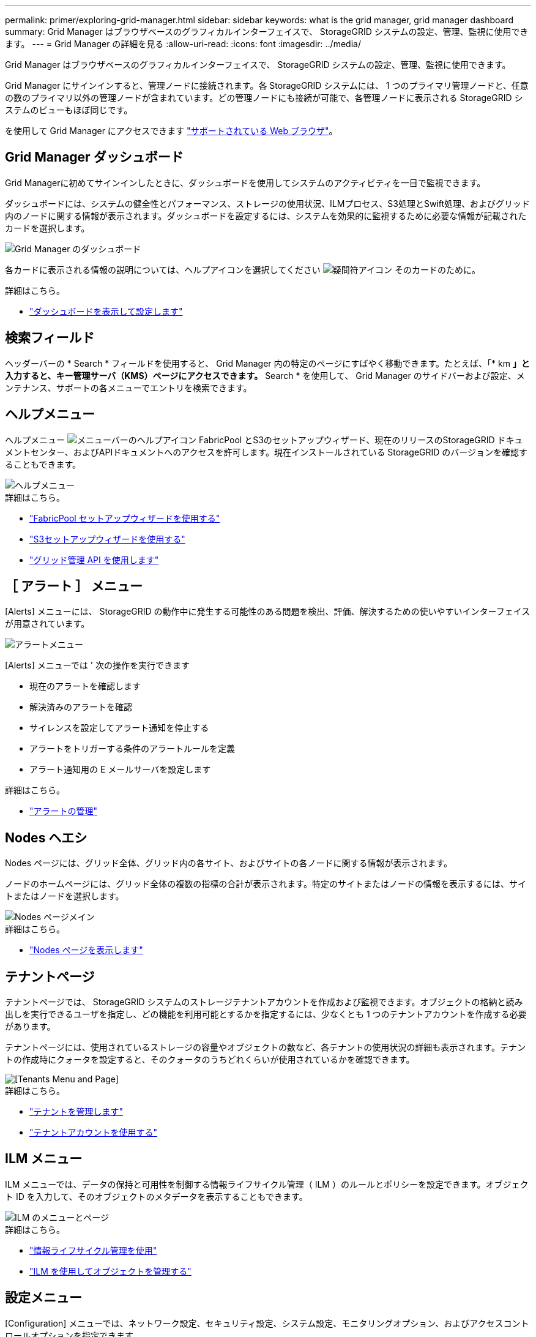 ---
permalink: primer/exploring-grid-manager.html 
sidebar: sidebar 
keywords: what is the grid manager, grid manager dashboard 
summary: Grid Manager はブラウザベースのグラフィカルインターフェイスで、 StorageGRID システムの設定、管理、監視に使用できます。 
---
= Grid Manager の詳細を見る
:allow-uri-read: 
:icons: font
:imagesdir: ../media/


[role="lead"]
Grid Manager はブラウザベースのグラフィカルインターフェイスで、 StorageGRID システムの設定、管理、監視に使用できます。

Grid Manager にサインインすると、管理ノードに接続されます。各 StorageGRID システムには、 1 つのプライマリ管理ノードと、任意の数のプライマリ以外の管理ノードが含まれています。どの管理ノードにも接続が可能で、各管理ノードに表示される StorageGRID システムのビューもほぼ同じです。

を使用して Grid Manager にアクセスできます link:../admin/web-browser-requirements.html["サポートされている Web ブラウザ"]。



== Grid Manager ダッシュボード

Grid Managerに初めてサインインしたときに、ダッシュボードを使用してシステムのアクティビティを一目で監視できます。

ダッシュボードには、システムの健全性とパフォーマンス、ストレージの使用状況、ILMプロセス、S3処理とSwift処理、およびグリッド内のノードに関する情報が表示されます。ダッシュボードを設定するには、システムを効果的に監視するために必要な情報が記載されたカードを選択します。

image::../media/grid_manager_dashboard.png[Grid Manager のダッシュボード]

各カードに表示される情報の説明については、ヘルプアイコンを選択してください image:../media/icon_nms_question.png["疑問符アイコン"] そのカードのために。

.詳細はこちら。
* link:../monitor/viewing-dashboard.html["ダッシュボードを表示して設定します"]




== 検索フィールド

ヘッダーバーの * Search * フィールドを使用すると、 Grid Manager 内の特定のページにすばやく移動できます。たとえば、「* km *」と入力すると、キー管理サーバ（KMS）ページにアクセスできます。* Search * を使用して、 Grid Manager のサイドバーおよび設定、メンテナンス、サポートの各メニューでエントリを検索できます。



== ヘルプメニュー

ヘルプメニュー image:../media/icon-help-menu-bar.png["メニューバーのヘルプアイコン"] FabricPool とS3のセットアップウィザード、現在のリリースのStorageGRID ドキュメントセンター、およびAPIドキュメントへのアクセスを許可します。現在インストールされている StorageGRID のバージョンを確認することもできます。

image::../media/help_menu.png[ヘルプメニュー]

.詳細はこちら。
* link:../fabricpool/use-fabricpool-setup-wizard.html["FabricPool セットアップウィザードを使用する"]
* link:../admin/use-s3-setup-wizard.html["S3セットアップウィザードを使用する"]
* link:../admin/using-grid-management-api.html["グリッド管理 API を使用します"]




== ［ アラート ］ メニュー

[Alerts] メニューには、 StorageGRID の動作中に発生する可能性のある問題を検出、評価、解決するための使いやすいインターフェイスが用意されています。

image::../media/alerts_menu.png[アラートメニュー]

[Alerts] メニューでは ' 次の操作を実行できます

* 現在のアラートを確認します
* 解決済みのアラートを確認
* サイレンスを設定してアラート通知を停止する
* アラートをトリガーする条件のアラートルールを定義
* アラート通知用の E メールサーバを設定します


.詳細はこちら。
* link:../monitor/managing-alerts.html["アラートの管理"]




== Nodes ヘエシ

Nodes ページには、グリッド全体、グリッド内の各サイト、およびサイトの各ノードに関する情報が表示されます。

ノードのホームページには、グリッド全体の複数の指標の合計が表示されます。特定のサイトまたはノードの情報を表示するには、サイトまたはノードを選択します。

image::../media/nodes_menu.png[Nodes ページメイン]

.詳細はこちら。
* link:../monitor/viewing-nodes-page.html["Nodes ページを表示します"]




== テナントページ

テナントページでは、 StorageGRID システムのストレージテナントアカウントを作成および監視できます。オブジェクトの格納と読み出しを実行できるユーザを指定し、どの機能を利用可能とするかを指定するには、少なくとも 1 つのテナントアカウントを作成する必要があります。

テナントページには、使用されているストレージの容量やオブジェクトの数など、各テナントの使用状況の詳細も表示されます。テナントの作成時にクォータを設定すると、そのクォータのうちどれくらいが使用されているかを確認できます。

image::../media/tenants_menu_and_page.png[[Tenants Menu and Page]]

.詳細はこちら。
* link:../admin/managing-tenants.html["テナントを管理します"]
* link:../tenant/index.html["テナントアカウントを使用する"]




== ILM メニュー

ILM メニューでは、データの保持と可用性を制御する情報ライフサイクル管理（ ILM ）のルールとポリシーを設定できます。オブジェクト ID を入力して、そのオブジェクトのメタデータを表示することもできます。

image::../media/ilm_menu_and_page.png[ILM のメニューとページ]

.詳細はこちら。
* link:using-information-lifecycle-management.html["情報ライフサイクル管理を使用"]
* link:../ilm/index.html["ILM を使用してオブジェクトを管理する"]




== 設定メニュー

[Configuration] メニューでは、ネットワーク設定、セキュリティ設定、システム設定、モニタリングオプション、およびアクセスコントロールオプションを指定できます。

image::../media/configuration_menu.png[Configuration Menu （設定メニュー）]



=== ネットワークタスク

ネットワークタスクは次のとおりです。

* link:../admin/managing-high-availability-groups.html["ハイアベイラビリティグループの管理"]
* link:../admin/managing-load-balancing.html["ロードバランサエンドポイントの管理"]
* link:../admin/configuring-s3-api-endpoint-domain-names.html["S3エンドポイントのドメイン名を設定しています"]
* link:../admin/managing-traffic-classification-policies.html["トラフィック分類ポリシーの管理"]
* link:../admin/configure-vlan-interfaces.html["VLANインターフェイスの設定"]




=== セキュリティタスク

セキュリティタスクは次のとおりです。

* link:../admin/using-storagegrid-security-certificates.html["セキュリティ証明書の管理"]
* link:../admin/manage-firewall-controls.html["内部ファイアウォールコントロールの管理"]
* link:../admin/kms-configuring.html["キー管理サーバを設定しています"]
* を含むセキュリティ設定の構成 link:../admin/manage-tls-ssh-policy.html["TLSおよびSSHポリシー"]、 link:../admin/changing-network-options-object-encryption.html["ネットワークとオブジェクトのセキュリティオプション"]および link:../admin/changing-browser-session-timeout-interface.html["ブラウザの非アクティブタイムアウト"]。
* の設定 link:../admin/configuring-storage-proxy-settings.html["ストレージプロキシ"] または link:../admin/configuring-admin-proxy-settings.html["管理プロキシ"]




=== システムタスク

システムタスクは次のとおりです。

* を使用します link:../admin/grid-federation-overview.html["グリッドフェデレーション"] 2つのStorageGRID システム間でテナントアカウント情報をクローニングし、オブジェクトデータをレプリケートするため。
* 必要に応じて、を有効にします link:../admin/configuring-stored-object-compression.html["格納オブジェクトを圧縮します"] オプション
* link:../ilm/managing-objects-with-s3-object-lock.html["S3オブジェクトロックの管理"]
* などのストレージオプションについて link:../admin/what-object-segmentation-is.html["オブジェクトのセグメント化"] および link:../admin/what-storage-volume-watermarks-are.html["ストレージボリュームのウォーターマーク"]。




=== タスクの監視

監視タスクは次のとおりです。

* link:../monitor/configure-audit-messages.html["監査メッセージとログの送信先の設定"]
* link:../monitor/using-snmp-monitoring.html["SNMPによる監視を使用する"]




=== アクセス制御タスク

アクセス制御タスクは次のとおりです。

* link:../admin/managing-admin-groups.html["管理者グループの管理"]
* link:../admin/managing-users.html["管理者ユーザの管理"]
* を変更しています link:../admin/changing-provisioning-passphrase.html["プロビジョニングパスフレーズ"] または link:../admin/change-node-console-password.html["ノードコンソールのパスワード"]
* link:../admin/using-identity-federation.html["アイデンティティフェデレーションを使用する"]
* link:../admin/configuring-sso.html["SSOの設定"]




== メンテナンスメニュー

Maintenance （メンテナンス）メニューでは、メンテナンスタスク、システムメンテナンス、およびネットワークメンテナンスを実行できます。

image::../media/maintenance_menu.png[メンテナンスメニューとページ]



=== タスク

保守作業には次のものが含ま

* link:../maintain/decommission-procedure.html["運用停止処理"] 使用していないグリッドノードとサイトを削除します
* link:../expand/index.html["拡張処理"] をクリックして、新しいグリッドノードとサイトを追加します
* link:../maintain/grid-node-recovery-procedures.html["グリッドノードのリカバリ手順"] 障害が発生したノードを交換してデータをリストアするため
* link:../maintain/rename-grid-site-node-overview.html["プロシージャ名を変更します"] グリッド、サイト、およびノードの表示名を変更するには、次の手順を実行します
* link:../troubleshoot/verifying-object-integrity.html["オブジェクトの存在チェック操作"] オブジェクトデータの有無（正確性ではない）を確認します
* link:../maintain/restoring-volume.html["ボリュームのリストア処理"]




=== システム

実行可能なシステムメンテナンスタスクには、次のものがあります。

* link:../admin/viewing-storagegrid-license-information.html["StorageGRID ライセンス情報の表示"] または link:../admin/updating-storagegrid-license-information.html["ライセンス情報を更新しています"]
* を生成してダウンロードしています link:../maintain/downloading-recovery-package.html["リカバリパッケージ"]
* 選択したアプライアンスでStorageGRID ソフトウェアの更新（ソフトウェアのアップグレード、ホットフィックス、SANtricity OSソフトウェアの更新など）を実行する
+
** link:../upgrade/index.html["手順 をアップグレードします"]
** link:../maintain/storagegrid-hotfix-procedure.html["Hotfix 手順 の略"]
** link:../sg6000/upgrading-santricity-os-on-storage-controllers-using-grid-manager-sg6000.html["Grid Managerを使用して、SG6000ストレージコントローラのSANtricity OSをアップグレードします"]
** link:../sg5700/upgrading-santricity-os-on-storage-controllers-using-grid-manager-sg5700.html["Grid Managerを使用して、SG5700ストレージコントローラのSANtricity OSをアップグレードします"]






=== ネットワーク

実行できるネットワークメンテナンス作業には、次のものがあります。

* link:../maintain/configuring-dns-servers.html["DNSサーバを設定しています"]
* link:../maintain/updating-subnets-for-grid-network.html["グリッドネットワークサブネットを更新しています"]
* link:../maintain/configuring-ntp-servers.html["NTPサーバの管理"]




== サポートメニュー

Support （サポート）メニューには、テクニカルサポートがシステムの分析とトラブルシューティングに役立つオプションが表示されます。[Support]メニューには、[Tools]、[Alarms（legacy）]、[Other]の3つの部分があります。

image::../media/support_menu.png[サポートメニュー]



=== ツール

[ サポート（ Support ） ] メニューの [ ツール（ Tools ） ] セクションから、次の操作を実行できます。

* link:../admin/configure-autosupport-grid-manager.html["AutoSupport を設定します"]
* link:../monitor/running-diagnostics.html["診断を実行します"] グリッドの現在の状態
* link:../monitor/viewing-grid-topology-tree.html["グリッドトポロジツリーにアクセスします"] グリッドノード、サービス、および属性に関する詳細情報を表示します
* link:../monitor/collecting-log-files-and-system-data.html["ログファイルとシステムデータを収集"]
* link:../monitor/reviewing-support-metrics.html["サポート指標を確認"]
+

NOTE: [*Metrics] オプションで使用できるツールは、テクニカル・サポートが使用することを目的としています。これらのツールの一部の機能およびメニュー項目は、意図的に機能しないようになっています。





=== アラーム（レガシー）

[Support]メニューの[Alarms（legacy）]セクションでは、現在のアラーム、履歴アラーム、グローバルアラームの確認、カスタムイベントの設定、従来のアラームのEメール通知の設定を行うことができます。を参照してください link:../monitor/managing-alarms.html["アラームの管理（従来のシステム）"]。


NOTE: 従来のアラームシステムは引き続きサポートされますが、アラートシステムには大きなメリットがあり、使いやすくなっています。

